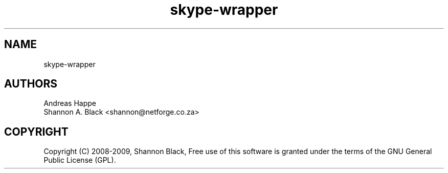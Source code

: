 .\" Man page generated from reStructeredText.
.TH skype-wrapper 1 "2011-11-13" "0.5" ""
.SH NAME
skype-wrapper

.SH AUTHORS

Andreas Happe
.br
Shannon A. Black <shannon@netforge.co.za>
.br

.SH COPYRIGHT
Copyright (C) 2008-2009, Shannon Black, Free use of this software is granted under the terms of the GNU General Public License (GPL).
